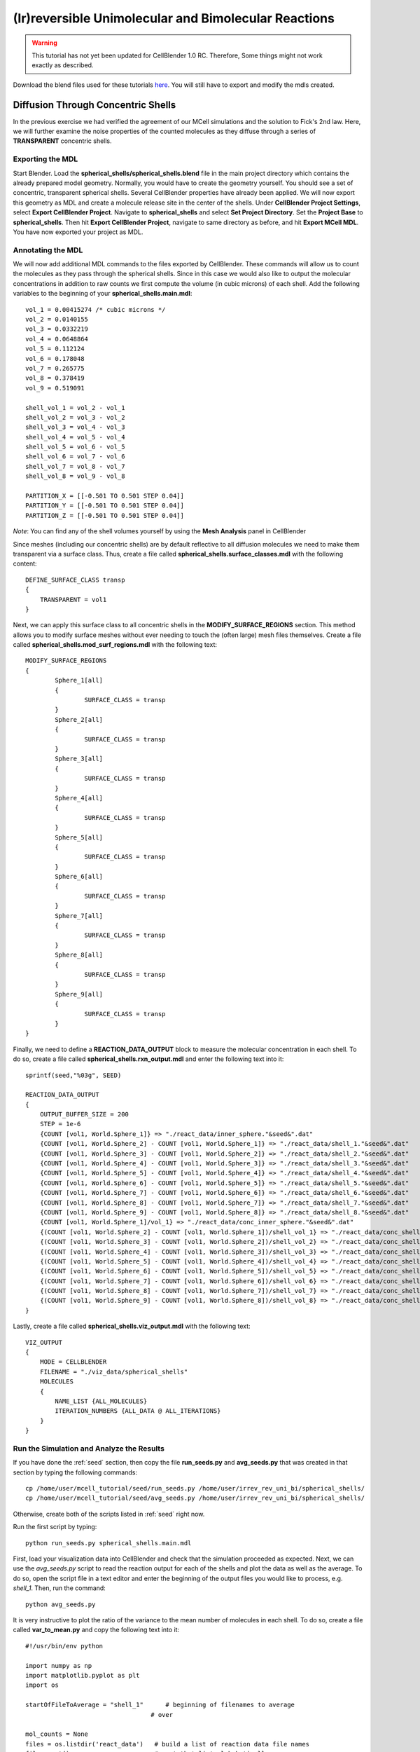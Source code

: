 .. _irrev_rev_uni_bi:

*****************************************************
(Ir)reversible Unimolecular and Bimolecular Reactions
*****************************************************

.. warning::

   This tutorial has not yet been updated for CellBlender 1.0 RC. Therefore,
   Some things might not work exactly as described.

Download the blend files used for these tutorials here_. You will still 
have to export and modify the mdls created.

.. _here: https://www.mcell.org/tutorials/downloads/irrev_rev_uni_bi.tgz

.. _conc_shells:

Diffusion Through Concentric Shells
=====================================================

In the previous exercise we had verified the agreement of our 
MCell simulations and the solution to Fick's 2nd law. Here, we will
further examine the noise properties of the counted molecules as they
diffuse through a series of **TRANSPARENT** concentric shells.

.. _conc_shells_export:

Exporting the MDL
-----------------------------------------------------

Start Blender. Load the **spherical_shells/spherical_shells.blend** file 
in the main project directory which contains the already prepared
model geometry. Normally, you would have to create the geometry yourself. 
You should see a set of concentric, transparent spherical shells. Several 
CellBlender properties have already been applied. We will now export this 
geometry as MDL and create a molecule release site in the center of the 
shells. Under **CellBlender Project Settings**, select 
**Export CellBlender Project**. Navigate to **spherical_shells** and 
select **Set Project Directory**. Set the **Project Base** to 
**spherical_shells**. Then hit **Export CellBlender Project**, navigate to 
same directory as before, and hit **Export MCell MDL**.  You have now
exported your project as MDL.

.. _conc_shell_annotate:

Annotating the MDL
-----------------------------------------------------

We will now add additional MDL commands to the files exported by CellBlender.
These commands will allow us to count the molecules as they pass through the
spherical shells. Since in this case we would also like to output the molecular
concentrations in addition to raw counts we first compute the volume (in cubic
microns) of each shell. Add the following variables to the beginning of your
**spherical_shells.main.mdl**::

    vol_1 = 0.00415274 /* cubic microns */
    vol_2 = 0.0140155
    vol_3 = 0.0332219
    vol_4 = 0.0648864
    vol_5 = 0.112124
    vol_6 = 0.178048
    vol_7 = 0.265775
    vol_8 = 0.378419
    vol_9 = 0.519091

    shell_vol_1 = vol_2 - vol_1
    shell_vol_2 = vol_3 - vol_2
    shell_vol_3 = vol_4 - vol_3
    shell_vol_4 = vol_5 - vol_4
    shell_vol_5 = vol_6 - vol_5
    shell_vol_6 = vol_7 - vol_6
    shell_vol_7 = vol_8 - vol_7
    shell_vol_8 = vol_9 - vol_8

    PARTITION_X = [[-0.501 TO 0.501 STEP 0.04]]
    PARTITION_Y = [[-0.501 TO 0.501 STEP 0.04]]
    PARTITION_Z = [[-0.501 TO 0.501 STEP 0.04]]


*Note*: You can find any of the shell volumes yourself by using the **Mesh
Analysis** panel in CellBlender

Since meshes (including our concentric shells) are by default reflective to
all diffusion molecules we need to make them transparent via a surface
class. Thus, create a file called **spherical_shells.surface_classes.mdl** 
with the following content::

    DEFINE_SURFACE_CLASS transp
    {
        TRANSPARENT = vol1
    }

Next, we can apply this surface class to all concentric shells in the
**MODIFY_SURFACE_REGIONS** section. This method allows you to modify surface
meshes without ever needing to touch the (often large) mesh files themselves.
Create a file called **spherical_shells.mod_surf_regions.mdl** with the
following text::

    MODIFY_SURFACE_REGIONS
    {
            Sphere_1[all]
            {
                    SURFACE_CLASS = transp
            }
            Sphere_2[all]
            {
                    SURFACE_CLASS = transp
            }
            Sphere_3[all]
            {
                    SURFACE_CLASS = transp
            }
            Sphere_4[all] 
            {
                    SURFACE_CLASS = transp
            }
            Sphere_5[all] 
            {
                    SURFACE_CLASS = transp
            }
            Sphere_6[all] 
            {
                    SURFACE_CLASS = transp
            }
            Sphere_7[all] 
            {
                    SURFACE_CLASS = transp
            }
            Sphere_8[all] 
            {
                    SURFACE_CLASS = transp
            }
            Sphere_9[all] 
            {
                    SURFACE_CLASS = transp
            }
    }

Finally, we need to define a **REACTION_DATA_OUTPUT** block to measure the
molecular concentration in each shell. To do so, create a file called 
**spherical_shells.rxn_output.mdl** and enter the following text into it::

    sprintf(seed,"%03g", SEED)

    REACTION_DATA_OUTPUT 
    {
        OUTPUT_BUFFER_SIZE = 200
        STEP = 1e-6
        {COUNT [vol1, World.Sphere_1]} => "./react_data/inner_sphere."&seed&".dat"
        {COUNT [vol1, World.Sphere_2] - COUNT [vol1, World.Sphere_1]} => "./react_data/shell_1."&seed&".dat"
        {COUNT [vol1, World.Sphere_3] - COUNT [vol1, World.Sphere_2]} => "./react_data/shell_2."&seed&".dat"
        {COUNT [vol1, World.Sphere_4] - COUNT [vol1, World.Sphere_3]} => "./react_data/shell_3."&seed&".dat"
        {COUNT [vol1, World.Sphere_5] - COUNT [vol1, World.Sphere_4]} => "./react_data/shell_4."&seed&".dat"
        {COUNT [vol1, World.Sphere_6] - COUNT [vol1, World.Sphere_5]} => "./react_data/shell_5."&seed&".dat"
        {COUNT [vol1, World.Sphere_7] - COUNT [vol1, World.Sphere_6]} => "./react_data/shell_6."&seed&".dat"
        {COUNT [vol1, World.Sphere_8] - COUNT [vol1, World.Sphere_7]} => "./react_data/shell_7."&seed&".dat"
        {COUNT [vol1, World.Sphere_9] - COUNT [vol1, World.Sphere_8]} => "./react_data/shell_8."&seed&".dat"
        {COUNT [vol1, World.Sphere_1]/vol_1} => "./react_data/conc_inner_sphere."&seed&".dat"
        {(COUNT [vol1, World.Sphere_2] - COUNT [vol1, World.Sphere_1])/shell_vol_1} => "./react_data/conc_shell_1."&seed&".dat"
        {(COUNT [vol1, World.Sphere_3] - COUNT [vol1, World.Sphere_2])/shell_vol_2} => "./react_data/conc_shell_2."&seed&".dat"
        {(COUNT [vol1, World.Sphere_4] - COUNT [vol1, World.Sphere_3])/shell_vol_3} => "./react_data/conc_shell_3."&seed&".dat"
        {(COUNT [vol1, World.Sphere_5] - COUNT [vol1, World.Sphere_4])/shell_vol_4} => "./react_data/conc_shell_4."&seed&".dat"
        {(COUNT [vol1, World.Sphere_6] - COUNT [vol1, World.Sphere_5])/shell_vol_5} => "./react_data/conc_shell_5."&seed&".dat"
        {(COUNT [vol1, World.Sphere_7] - COUNT [vol1, World.Sphere_6])/shell_vol_6} => "./react_data/conc_shell_6."&seed&".dat"
        {(COUNT [vol1, World.Sphere_8] - COUNT [vol1, World.Sphere_7])/shell_vol_7} => "./react_data/conc_shell_7."&seed&".dat"
        {(COUNT [vol1, World.Sphere_9] - COUNT [vol1, World.Sphere_8])/shell_vol_8} => "./react_data/conc_shell_8."&seed&".dat"
    }

Lastly, create a file called **spherical_shells.viz_output.mdl** with the
following text::

    VIZ_OUTPUT 
    {
        MODE = CELLBLENDER
        FILENAME = "./viz_data/spherical_shells"
        MOLECULES 
        {
            NAME_LIST {ALL_MOLECULES}
            ITERATION_NUMBERS {ALL_DATA @ ALL_ITERATIONS}
        }   
    }

Run the Simulation and Analyze the Results
-----------------------------------------------------

If you have done the :ref:`seed` section, then copy the file **run_seeds.py**
and **avg_seeds.py** that was created in that section by typing the following
commands::

    cp /home/user/mcell_tutorial/seed/run_seeds.py /home/user/irrev_rev_uni_bi/spherical_shells/
    cp /home/user/mcell_tutorial/seed/avg_seeds.py /home/user/irrev_rev_uni_bi/spherical_shells/

Otherwise, create both of the scripts listed in :ref:`seed` right now.

Run the first script by typing::

    python run_seeds.py spherical_shells.main.mdl

First, load your visualization data into CellBlender and check that the
simulation proceeded as expected. Next, we can use the *avg_seeds.py* script to
read the reaction output for each of the shells and plot the data as well as
the average. To do so, open the script file in a text editor and enter the
beginning of the output files you would like to process, e.g. *shell_1*.  Then,
run the command::

    python avg_seeds.py

It is very instructive to plot the ratio of the variance to the mean
number of molecules in each shell. To do so, create a file called 
**var_to_mean.py** and copy the following text into it::

    #!/usr/bin/env python

    import numpy as np
    import matplotlib.pyplot as plt
    import os

    startOfFileToAverage = "shell_1"      # beginning of filenames to average
                                      # over

    mol_counts = None
    files = os.listdir('react_data')   # build a list of reaction data file names
    files.sort()                       # sort that list alphabetically

    for f in files:                    # iterate over the list of file names
        if f.startswith(startOfFileToAverage):
            rxn_data = np.genfromtxt("./react_data/%s" % f, dtype=float)
            rxn_data = rxn_data[:, 1]  # take the second column
            if mol_counts is None:
                mol_counts = rxn_data
            else:
                # built up 2d array of molecule counts (one col/seed)
                mol_counts = np.column_stack((mol_counts, rxn_data))
        else:
            pass

    mol_mean = mol_counts.mean(axis=1)  # take the mean of the rows
    mol_var = mol_counts.var(axis=1)    # compute the variance of the rows
    plt.plot(mol_mean/mol_var, 'g')     # plot ratio of mean and variance
    plt.show()

Observe the fluctuations in the ratio. What would you expect to see
if you increase the number of MCell seeds to average over? Run a 
new set of simulations to confirm your expectation.


Sampling Box
=====================================================

In this tutorial we will examine the correlation of average number of
molecules and their fluctuations. To do so, we will use a fixed size
box which is reflective to all molecules and which contains and a smaller 
transparent box. Molecules will freely diffuse within the two boxes but
can not leave the larger one. Initially, the smaller box will be nested
very closely (almost indistinguishably so in CellBlender) within the larger 
box and we will then decrease its size stepwise to examine the fluctuations 
in molecule numbers.

Exporting the Blend
-----------------------------------------------------

Start Blender. Load the **sampling_box/sampling_box.blend** file in the main
project directory. You should see two boxes, one nested very closely inside of
another. Several CellBlender properties have already been applied. We will now
export these mdls and make a few small modifications. Under **CellBlender
Project Settings**, select **Export CellBlender Project**.  Navigate to
**sampling_boxes** and select **Set Project Directory**. Set the **Project
Base** to **sampling_boxes**.  Then hit **Export CellBlender Project**,
navigate to same directory as before, and hit **Export MCell MDL**.

Annotating the MDL
-----------------------------------------------------

Add the following to the beginning of **sampling_box.main.mdl**::

    box_volume = 0.05 // cubic microns, volume of the large box 
                      // used to contain the A molecules 
    side_length = box_volume^(1/3)
    half_length = side_length/2.0

    PARTITION_X = [[-1.001*half_length TO 1.001*half_length STEP 0.04]]
    PARTITION_Y = [[-1.001*half_length TO 1.001*half_length STEP 0.04]]
    PARTITION_Z = [[-1.001*half_length TO 1.001*half_length STEP 0.04]]

Next, we create a surface class that will be used to render the inner
box transparent to *vol1* molecules. Create a file called 
**sampling_box.surface_classes.mdl** and paste the following text into it::

    DEFINE_SURFACE_CLASS transp
    {
       TRANSPARENT = vol1
    }

We can apply this surface class to the sampling box via a 
**MODIFY_SURFACE_REGIONS** block. Create a file called 
**sampling_box.mod_surf_regions.mdl** with the following text::

    MODIFY_SURFACE_REGIONS
    {
        sampling_box[all]
        {
                SURFACE_CLASS = transp
        }
    }

Next, let's output the counts of volume molecules in the large and
sampling boxes. To do so create a file called 
**sampling_box.rxn_output.mdl** like this::

    REACTION_DATA_OUTPUT
    {
       OUTPUT_BUFFER_SIZE = 1000  
       STEP = 1e-6 
       {COUNT [vol1, WORLD]} => "./react_data/vol1.dat"
       {COUNT [vol1, Scene.sampling_box]} => "./react_data/vol1_sampled.dat"
    }

Lastly, we output visualization data for display in CellBlender. Thus,
create a file called **sampling_box.viz_output.mdl** with the following text::

    VIZ_OUTPUT
    {
        MODE = CELLBLENDER
        FILENAME = "./viz_data/sampling_box"
        MOLECULES
        {
            NAME_LIST {ALL_MOLECULES}
            ITERATION_NUMBERS {ALL_DATA @ ALL_ITERATIONS}
        }   
    }

Run the Simulation and Analyze the Results
-----------------------------------------------------

Run the simulation by typing the following command::

    mcell sampling_box.main.mdl

As usual, always look at your simulation first in CellBlender to make
sure everything went as expected. Then, create a file called 
**mean_and_var.py** and copy the following text into it::

    #!/usr/bin/env python

    import numpy as np
    import matplotlib.pyplot as plt
    import os

    largeBoxName= "vol1.dat"      # beginning of filenames to average
    samplingBoxName = "vol1_sampled.dat"

    # parse counts in large box, analyze, and print
    largeData = np.genfromtxt("./react_data/%s" % largeBoxName, dtype=float)
    largeDataCount = largeData[:, 1]
    largeDataMean = largeDataCount.mean()
    largeDataStd = largeDataCount.std()

    plt.plot(largeDataCount, 'k')
    print("Molecule count in large box: mean %f    std %f   CV %f" %
          (largeDataMean, largeDataStd, largeDataStd/largeDataMean))

    # parse counts in large box, analyze, and print
    samplingData = np.genfromtxt("./react_data/%s" % samplingBoxName, dtype=float)
    samplingDataCount = samplingData[:, 1]
    samplingDataMean = samplingDataCount.mean()
    samplingDataStd = samplingDataCount.std()

    plt.plot(samplingDataCount, 'b')
    print("Molecule count in sampling box: mean %f    std %f   CV %f" %
          (samplingDataMean, samplingDataStd, samplingDataStd/samplingDataMean))

    # show the plot
    plt.show()

Run the file by entering the following command::

    python mean_and_var.py

This script will give you the mean, standard deviation and coefficient
of variation (CV) for the number of molecules in each box. It will also
plot the molecule count as a function of time. Now, decrease the size of 
the inner box relative to the outer box in CellBlender, export the new
geometry (make sure to do this in a different directory or move the
previous files out of the way) and rerun the simulation. 
Do this repeatedly and note how the mean, standard deviation and
CV values change. 


Irreversible Unimolecular Reaction
=====================================================

In this section you will run a number of fairly simple unimolecular
reaction examples and confirm that the results obtained using MCell
simulations meet our expectation. At the same time your will learn
about simple reaction kinetics.

.. _irrev_steady_state:

Steady State 
-----------------------------------------------------

We will now simulate an irreversible unimolecular reaction A 
:math:`\rightarrow` B with rate constant k1 under steady state conditions
(how can this be achieved in an MCell simulation?). Molecules of A are 
initially distributed at random within a reflective box. The simulation is 
run under steady state conditions. 

Start Blender. Load the **irrev_uni/steady_state/irrev_uni_steady.blend** 
file. Several CellBlender properties have already been applied. We will 
now export these mdls. Under **CellBlender Project Settings**, select 
**Export CellBlender Project**. Navigate to **irrev_uni/steady_state** and 
select **Set Project Directory**. Set the **Project Base** to 
**irrev_uni_steady**. Then hit **Export CellBlender Project**, navigate to 
same directory as before, and hit **Export MCell MDL**.

Since we have defined molecules and reactions in CellBlender (take a look) 
there will be corresponding MDL files. Take a look at them and understand
what is happening.

Add the following text to the beginning of **irrev_uni_steady.main.mdl**::

    box_volume = 0.05 /* cubic microns, volume of the box used to contain the A and B molecules */
    box_volume_liters = box_volume * 1e-15 /* convert from cubic microns to liters */
    Na = 6.022e23 /* Avogadro's number, molecules per mole */

    side_length = box_volume^(1/3)
    half_length = side_length/2.0
    partition = half_length*0.999

    PARTITION_X = [-partition, partition]
    PARTITION_Y = [-partition, partition]
    PARTITION_Z = [-partition, partition]

Again we need to define reaction and visualization output statement blocks
as MDL. Thus, create a file callled **irrev_uni_steady.rxn_output.mdl** and 
copy this text into it::

    REACTION_DATA_OUTPUT {
       OUTPUT_BUFFER_SIZE = 1000  
       STEP = 1e-5 
       {COUNT [A, WORLD]} => "./react_data/A.dat"
       {COUNT [B, WORLD]} => "./react_data/B.dat"
       {COUNT [B, WORLD]/Na/box_volume_liters} => "./react_data/conc_B.dat"
    }

Lastly, create a file called **irrev_uni_steady.viz_output.mdl** with the
following text::

    VIZ_OUTPUT {
        MODE = CELLBLENDER
        FILENAME = "./viz_data/irrev_uni_steady"
        MOLECULES {
            NAME_LIST {ALL_MOLECULES}
            ITERATION_NUMBERS {ALL_DATA @ ALL_ITERATIONS}
        }   
    }

Run the simulation by typing the following command::

    mcell irrev_uni_steady.main.mdl

Next, plot the reaction data results for the number and concentration of B 
molecules as a function of time. Fit your results for the production of B 
and compare the obtained reaction rate to the expected value. Increase the 
initial concentration of A, rerun the simulation and again fit the results. 
Do the results match your expectations? You can use the following python
script for your fitting (pick any name you like)::

    #!/usr/bin/env python

    import numpy as np
    import matplotlib.pyplot as plt
    import os

    dataName = "conc_B.dat" 

    # parse counts of B
    data = np.genfromtxt("./react_data/%s" %dataName, dtype=float)
    dataX = data[:, 0]   # time values
    dataY = data[:, 1]   # concentration

    # plot the raw data
    plt.plot(dataX, dataY, 'k', label="Raw Data")

    # do a linear fit to the data and determine the slope and
    # intersection with the y-axis
    A = np.vstack([dataX, np.ones(len(dataX))]).T
    m, c = np.linalg.lstsq(A, dataY)[0]

    # plot the fit
    plt.plot(dataX, m*dataX + c, label="Fitted Graph")

    # print results
    print("Linear Fitting Results (y = m*x +c): m = %e   c = %e" % (m,c))

    # show the plot
    plt.legend()
    plt.show()

Non-Steady State 
-----------------------------------------------------

Now that we have examined the steady state case let's look
at the non-steady state case, i.e., the irreversible reaction 
A :math:`\rightarrow` B under non-steady-state conditions. The
steps we'll follow are similar to the previous example so we
will go through them quickly.

Start Blender. Load the **irrev_uni_nonsteady_state.blend** file in the 
**irrev_uni_nonsteady_state** directory. Several CellBlender properties have 
already been applied. We will now export these mdls. Under 
**CellBlender Project Settings**, select **Export CellBlender Project**. 
Navigate to **irrev_uni/nonsteady_state** and select 
**Set Project Directory**. Set the **Project Base** to 
**irrev_uni_nonsteady**. Then hit **Export CellBlender Project**, navigate 
to same directory as before, and hit **Export MCell MDL**.

Open **irrev_uni_nonsteady.main.mdl** and add in the following text at the top
of the mdl::

    box_volume = 0.05 /* cubic microns, volume of the box used to contain the A and B molecules */
    box_volume_liters = box_volume * 1e-15 /* convert from cubic microns to liters */
    Na = 6.022e23 /* Avogadro's number, molecules per mole */

    side_length = box_volume^(1/3)
    half_length = side_length/2.0

    partition = half_length*0.999

    PARTITION_X = [-partition, partition]
    PARTITION_Y = [-partition, partition]
    PARTITION_Z = [-partition, partition]

Next create a file callled **irrev_uni_nonsteady.rxn_output.mdl** and copy this
text into it::

    REACTION_DATA_OUTPUT {
       OUTPUT_BUFFER_SIZE = 1000  
       STEP = 1e-5
       {COUNT [A, WORLD]} => "./reaction_data/A.dat"
       {COUNT [A, WORLD]/Na/box_volume_liters} => "./react_data/conc_A.dat"
       {COUNT [B, WORLD]} => "./reaction_data/B.dat"
       {COUNT [B, WORLD]/Na/box_volume_liters} => "./react_data/conc_B.dat"
    }

Lastly, create a file called **irrev_uni_nonsteady.viz_output.mdl** with the
following text::

    VIZ_OUTPUT {
        MODE = CELLBLENDER
        FILENAME = "./viz_data/main"
        MOLECULES {
            NAME_LIST {ALL_MOLECULES}
            ITERATION_NUMBERS {ALL_DATA @ ALL_ITERATIONS}
        }   
    }

Run the simulation by typing the following command::

    mcell irrev_uni_steady.main.mdl

Plot the reaction data results for the number and concentration of A and B
molecules as a function of time. To plot the data, you can use the very handy
*gnuplot* tool. Start gnuplot by typing into your terminal::

        % gnuplot

Then plot the data for A and B by typing::

        gnuplot> plot "react_data/conc_A.dat", "react_data/conc_B.dat" 


Next, fit your results for the decay of A (what functional dependence do 
you expect?) and compare the obtained value of k1 to the input value. 
The following script does this - do you understand what is happening?::

    #!/usr/bin/env python

    import numpy as np
    import math
    import matplotlib.pyplot as plt
    import os

    dataName = "conc_A.dat"

    # parse counts of B
    data = np.genfromtxt("./react_data/%s" %dataName, dtype=float)
    dataX = data[:, 0]   # time values
    dataY = np.log(data[:, 1])   # concentration

    # plot the raw data
    plt.plot(dataX, dataY, 'k', label="Raw Data")

    # do a linear fit to the data and determine the slope and
    # intersection with the y-axis
    A = np.vstack([dataX, np.ones(len(dataX))]).T
    m, c = np.linalg.lstsq(A, dataY)[0]

    # plot the fit
    plt.plot(dataX, m*dataX + c, label="Fitted Graph")

    # print results
    print("Linear Fitting Results (y = m*x +c): m = %e   c = %e" % (m,c))

    # show the plot
    plt.legend()
    plt.show()


Reversible Unimolecular Reaction
=====================================================

Continuing with our study of simple reaction kinetics using
MCell we will not study reversible uni-molecular reactions,
both under equilibrium conditions.

Non-Equilibrium 
-----------------------------------------------------

Here we will simulate the reversible reaction A :math:`\leftrightarrow` B 
with rate constants k1 and k2 starting from non-equilibrium initial 
conditions (only A present at time 0).

Start Blender. Load the **rev_uni_nonequil.blend** file in the
**rev_uni/nonequil** directory. Several CellBlender properties have already
been applied. We will now export these mdls. Under **CellBlender Project
Settings**, select **Export CellBlender Project**. Navigate to
**rev_uni/nonequil** and select **Set Project Directory**. Set the **Project
Base** to **rev_uni_nonequil**. Then hit **Export CellBlender Project**,
navigate to same directory as before, and hit **Export MCell MDL**.

Open **rev_uni_nonequil.main.mdl** and add in the following text at the top of
the mdl::

    fractional_concentration_of_A = 0.1
    fractional_concentration_of_B = 1.0 - fractional_concentration_of_A
    total_concentration = 1e-4 /* moles per liter; summed concentrations of A and B */
    k1_plus_k2 = 100 /* per second, sum of rate constants for conversion of A to B and B to A */
    k1 = fractional_concentration_of_B * k1_plus_k2  /* per second, rate constant for conversion of A to B */
    k2 = k1_plus_k2 - k1 /* per second, rate constant for conversion of B to A */
    concentration_of_A = fractional_concentration_of_A * total_concentration /* moles per liter, concentration of molecule A in the box */
    concentration_of_B = total_concentration - concentration_of_A /* moles per liter, concentration of molecule A in the box */
    box_volume = 0.05 /* cubic microns, volume of the box used to contain the A and B molecules */
    box_volume_liters = box_volume * 1e-15 /* convert from cubic microns to liters */
    Na = 6.022e23 /* Avogadro's number, molecules per mole */
    side_length = box_volume^(1/3)
    half_length = side_length/2.0
    partition = half_length*0.999

    PARTITION_X = [-partition, partition]
    PARTITION_Y = [-partition, partition]
    PARTITION_Z = [-partition, partition]


Please make sure you understand what is happening here, especially the
calculations at the top of the file. Then, in the *A_rel* release site, replace
the numerical value for the concentration with::

    CONCENTRATION = concentration_of_A


Modify **rev_uni_nonequil.reactions.mdl** like this::

    DEFINE_REACTIONS {
       A -> B [k1]
       B -> A [k2]
    }

Now, create a file called **rev_uni_nonequil.viz_output.mdl** with the
following text::

    VIZ_OUTPUT {
       MODE = CELLBLENDER
       FILENAME = "./viz_data/rev_uni_nonequil"
       MOLECULES {
          NAME_LIST {ALL_MOLECULES}
          ITERATION_NUMBERS {ALL_DATA @ [[0 TO 100000 STEP 1000]]}
       }
    }

Next, create a file callled **rev_uni_nonequil.rxn_output.mdl** and copy this
text into it::

    REACTION_DATA_OUTPUT {
       OUTPUT_BUFFER_SIZE = 1000  
       STEP = 1e-5
       {COUNT [A, WORLD]} => "./react_data/A.dat"
       {COUNT [A, WORLD]/Na/box_volume_liters} => "./react_data/conc_A.dat"
       {COUNT [B, WORLD]} => "./react_data/B.dat"
       {COUNT [B, WORLD]/Na/box_volume_liters} => "./react_data/conc_B.dat"
    }

Run the simulation by typing the following command::

    mcell rev_uni_nonequil.main.mdl

Visualize your simulation in CellBlender and make sure all is well.  By
coloring A and B differently you can follow the production of B (and decay of
A) as a function of time.  Plot the concentrations of A and B with gnuplot as
shown above. Write a python script to determine the asymptotic concentrations
of A and B. How is their ratio related to the one of *k1* and *k2*.


Equilibrium 
-----------------------------------------------------

Now we will simulate the reversible reaction A :math:`\leftrightarrow` B
starting from equilibrium conditions, i.e., under conditions where the average
fractional amounts of A and B will remain constant (How can this be achieved?).

Start Blender. Load the **rev_uni_equil.blend** file in the **rev_uni/equil**
directory. Several CellBlender properties have already been applied. We will
now export these mdls. Under **CellBlender Project Settings**, select **Export
CellBlender Project**. Navigate to **rev_uni/equil** and select **Set Project
Directory**. Set the **Project Base** to **rev_uni_equil**. Then hit **Export
CellBlender Project**, navigate to same directory as before, and hit **Export
MCell MDL**.

Open **rev_uni_equil.main.mdl** and add in the following text at the top of 
the mdl (note that this is the same we added in the non-equilibrium case)::

    fractional_concentration_of_A = 0.1
    fractional_concentration_of_B = 1.0 - fractional_concentration_of_A
    total_concentration = 1e-4 /* moles per liter; summed concentrations of A and B */
    k1_plus_k2 = 100 /* per second, sum of rate constants for conversion of A to B and B to A */
    k1 = fractional_concentration_of_B * k1_plus_k2  /* per second, rate constant for conversion of A to B */
    k2 = k1_plus_k2 - k1 /* per second, rate constant for conversion of B to A */
    concentration_of_A = fractional_concentration_of_A * total_concentration /* moles per liter, concentration of molecule A in the box */
    concentration_of_B = total_concentration - concentration_of_A /* moles per liter, concentration of molecule A in the box */
    box_volume = 0.05 /* cubic microns, volume of the box used to contain the A and B molecules */
    box_volume_liters = box_volume * 1e-15 /* convert from cubic microns to liters */
    Na = 6.022e23 /* Avogadro's number, molecules per mole */
    side_length = box_volume^(1/3)
    half_length = side_length/2.0
    partition = half_length*0.999

    PARTITION_X = [-partition, partition]
    PARTITION_Y = [-partition, partition]
    PARTITION_Z = [-partition, partition]

Again, please make sure you understand what is happening here, especially the
calculations at the top of the file. Then, in the *A_rel* release site, 
replace the numerical value for the concentration with::

    CONCENTRATION = concentration_of_A


Similarly, in the *B_rel* release site replace the numerical concentration
value with::

    CONCENTRATION = concentration_of_B


Modify **rev_uni_equil.reactions.mdl** like this::

    DEFINE_REACTIONS {
       A -> B [k1]
       B -> A [k2]
    }


Now, create a file called **rev_uni_equil.viz_output.mdl** with the following
text::

    VIZ_OUTPUT {
       MODE = CELLBLENDER
       FILENAME = "./viz_data/rev_uni_nonequil"
       MOLECULES {
          NAME_LIST {ALL_MOLECULES}
          ITERATION_NUMBERS {ALL_DATA @ [[0 TO 100000 STEP 1000]]}
       }
    }

Next, create a file callled **rev_uni_equil.rxn_output.mdl** and copy this text
into it::

    REACTION_DATA_OUTPUT {
       OUTPUT_BUFFER_SIZE = 1000  
       STEP = 1e-5
       {COUNT [A, WORLD]} => "./react_data/A.dat"
       {COUNT [A, WORLD]/Na/box_volume_liters} => "./react_data/conc_A.dat"
       {COUNT [B, WORLD]} => "./react_data/B.dat"
       {COUNT [B, WORLD]/Na/box_volume_liters} => "./react_data/conc_B.dat"
    }

Run the simulation by typing the following command::

    mcell rev_uni_equil.main.mdl

As usual, load your simulation into CellBlender and make sure all is well.

.. _variance_script:

Use the python script below (why not try to write your own) to obtain the 
variance for the number of B molecules. Rerun the simulation while varying 
the fractional amounts of A and B. In each case determine the variance for 
B, and plot the resulting values as a function of fractional amount of B.::

    #!/usr/bin/env python

    import numpy as np
    import os

    fileName = "B.dat"      # filename to compute variance of 

    # parse counts in large box, analyze, and print
    data = np.genfromtxt("./react_data/%s" % fileName, dtype=float)
    dataCount = data[:, 1]
    dataVar = dataCount.var()

    print("variance %e" % dataVar)


Irreversible Bimolecular Reaction
=====================================================

The next few example examine the second type of elementary reactions
next to uni-molecular reactions - bimolecular reactions. 

Steady State 
-----------------------------------------------------

First, we will simulate an irreversible bimolecular reaction 
A + R :math:`\rightarrow` AR with rate constant k1. Molecules of A and R 
are initially distributed at random within a reflective box. 
The simulation is run under steady state conditions (How can this be
achieved?).

Let's start again with using CellBlender to generate our model 
geometry and basic settings. Start Blender. Load the 
**irrev_bi_steady.blend** file in the **irrev_bi_steady** directory. 
Several CellBlender properties have already been applied. We will now export 
these mdls. Under **CellBlender Project Settings**, select 
**Export CellBlender Project**. Navigate to **irrev_bi/steady** and select 
**Set Project Directory**. Set the **Project Base** to **irrev_bi_steady**. 
Then hit **Export CellBlender Project**, navigate to same directory as 
before, and hit **Export MCell MDL**.

Open **irrev_bi_steady.main.mdl** and add in the following text at the top of
the mdl::
    
    box_volume = 0.05 /* cubic microns, volume of the box used to contain the A and B molecules */
    diffusion_coefficient = 1e-6 /* cm^2 per second, diffusion coefficient used for molecules of A and R */
    box_volume_liters = box_volume * 1e-15 /* convert from cubic microns to liters */
    Na = 6.022e23 /* Avogadro's number, molecules per mole */
    side_length = box_volume^(1/3)
    half_length = side_length/2.0
    partition = half_length*0.999

    PARTITION_X = [-partition, partition]
    PARTITION_Y = [-partition, partition]
    PARTITION_Z = [-partition, partition]

Again, take a few minutes to understand the meaning of the above MDL.
Now, create a file called **irrev_bi_steady.viz_output.mdl** with the 
following text::

    VIZ_OUTPUT {
       MODE = CELLBLENDER
       FILENAME = "./viz_data/irrev_bi_steady"
       MOLECULES {
          NAME_LIST {ALL_MOLECULES}
          ITERATION_NUMBERS {ALL_DATA @ [[0 TO 5000 STEP 100]]}
       }
    }

Next, create a file called **irrev_bi_steady.rxn_output.mdl** that
describes the kind of reaction data output we'd like to output
and copy this text into it::

    REACTION_DATA_OUTPUT {
       OUTPUT_BUFFER_SIZE = 1000  
       STEP = 1e-5
       {COUNT [A, WORLD]} => "./react_data/A.dat"
       {COUNT [A, WORLD]/Na/box_volume_liters} => "./react_data/conc_A.dat"
       {COUNT [R, WORLD]} => "./react_data/R.dat"
       {COUNT [R, WORLD]/Na/box_volume_liters} => "./react_data/conc_R.dat"
       {COUNT [AR, WORLD]} => "./react_data/AR.dat"
       {COUNT [AR, WORLD]/Na/box_volume_liters} => "./react_data/conc_AR.dat"
    }

Run the simulation by typing the following command::

    mcell irrev_bi_steady.main.mdl

As usual, fire up CellBlender and check your simulation.


Plot the reaction data results for the number and concentration of AR 
molecules as a function of time (you can use gnuplot as described
above). Fit your results for the production of 
AR and compare the obtained reaction rate to the expected value (you
can use the script provided above__) . Increase 
the initial concentration of A and/or R, rerun the simulation and again fit 
the results. How does the obtained rate now compare to the expected rate?

__ irrev_steady_state_


Non-Steady State 
-----------------------------------------------------

Now, we'll simulate the irreversible reaction A + R :math:`\rightarrow` AR 
under non-steady-state conditions and see what happens. Instead of
going through all the steps listed below you could also directly edit the 
input files for the *steady state* example above. By now, this should 
be straightforward for you to do.

Start Blender to create the model geometry and basic project files. Load 
the **irrev_bi_nonsteady.blend** file in the **irrev_bi_nonsteady** 
directory. Several CellBlender properties have already been applied. We 
will now export these mdls. Under **CellBlender Project Settings**, select 
**Export CellBlender Project**. Navigate to **irrev_bi/nonsteady** and
select **Set Project Directory**. Set the **Project Base** to 
**irrev_bi_nonsteady**. Then hit **Export CellBlender Project**, navigate 
to same directory as before, and hit **Export MCell MDL**.

Open **irrev_bi_nonsteady.main.mdl** and add in the following text at the top
of the mdl::
    
    box_volume = 0.05 /* cubic microns, volume of the box used to contain the A and B molecules */
    diffusion_coefficient = 1e-6 /* cm^2 per second, diffusion coefficient used for molecules of A and R */
    box_volume_liters = box_volume * 1e-15 /* convert from cubic microns to liters */
    Na = 6.022e23 /* Avogadro's number, molecules per mole */
    side_length = box_volume^(1/3)
    half_length = side_length/2.0
    partition = half_length*0.999

    PARTITION_X = [-partition, partition]
    PARTITION_Y = [-partition, partition]
    PARTITION_Z = [-partition, partition]

Now, create a file called **irrev_bi_nonsteady.viz_output.mdl** with the 
following text::

    VIZ_OUTPUT {
       MODE = CELLBLENDER
       FILENAME = "./viz_data/irrev_bi_nonsteady"
       MOLECULES {
          NAME_LIST {ALL_MOLECULES}
          ITERATION_NUMBERS {ALL_DATA @ [[0 TO 5000 STEP 100]]}
       }
    }

Next, create a file callled **irrev_bi_nonsteady.rxn_output.mdl** and copy this
text into it::

    REACTION_DATA_OUTPUT {
       OUTPUT_BUFFER_SIZE = 1000  
       STEP = 1e-5
       {COUNT [A, WORLD]} => "./react_data/A.dat"
       {COUNT [A, WORLD]/Na/box_volume_liters} => "./react_data/conc_A.dat"
       {COUNT [R, WORLD]} => "./react_data/R.dat"
       {COUNT [R, WORLD]/Na/box_volume_liters} => "./react_data/conc_R.dat"
       {COUNT [AR, WORLD]} => "./react_data/AR.dat"
       {COUNT [AR, WORLD]/Na/box_volume_liters} => "./react_data/conc_AR.dat"
    }

Run the simulation by typing the following command::

    mcell irrev_bi_nonsteady.main.mdl

As usual, check your simulation output in CellBlender to confirm that
the simulation did what you expected.


Plot the reaction data results for the number and concentration of A, R, and AR
molecules as a function of time. You can use gnuplot for plotting.


Reversible Bimolecular Reaction
=====================================================

This final example concludes our examination of simple reaction kinetics
using MCell. Here, we will examine reversible bimolecular reaction both
under non-equilibrium and equilibrium conditions. 


Non-Equilibrium 
-----------------------------------------------------

First, we will focus on the non-equilibrium case and simulate the 
reversible bimolecular reaction A + R :math:`\leftrightarrow` AR with rate 
constants k1 and k2 starting from non-equilibrium initial conditions 
(only A and R present at time 0).

To generate the model geometry and basic project files start Blender. Load 
the **rev_bimol_nonequil.blend** file in the **rev_bimol_nonequil** 
directory. Several CellBlender properties have already been applied. We will 
now export these mdls. Under **CellBlender Project Settings**, select 
**Export CellBlender Project**. Navigate to **rev_bi/nonequil** and 
select **Set Project Directory**. Set the **Project Base** to 
**rev_bi_nonequil**. Then hit **Export CellBlender Project**, navigate to 
same directory as before, and hit **Export MCell MDL**.

Open **rev_bi_nonequil.main.mdl** and add in the following text at the 
top of the mdl::

    box_volume = 0.05 /* cubic microns, volume of the box used to contain the A and R molecules */
    box_volume_liters = box_volume * 1e-15 /* convert from cubic microns to liters */
    Na = 6.022e23 /* Avogadro's number, molecules per mole */
    side_length = box_volume^(1/3)
    half_length = side_length/2.0
    partition = half_length*0.999

    PARTITION_X = [-partition, partition]
    PARTITION_Y = [-partition, partition]
    PARTITION_Z = [-partition, partition]

Make sure you examine the above MDL and understand what it means.
Now, create a file called **rev_bi_nonequil.viz_output.mdl** with the 
following text::

    VIZ_OUTPUT {
       MODE = CELLBLENDER
       FILENAME = "./viz_data/irrev_bi_nonequil"
       MOLECULES {
          NAME_LIST {ALL_MOLECULES}
          ITERATION_NUMBERS {ALL_DATA @ [[0 TO 5000 STEP 100]]}
       }
    }

Next, create a file callled **rev_bi_nonequil.rxn_output.mdl** and copy this
text into it::

    REACTION_DATA_OUTPUT {
       OUTPUT_BUFFER_SIZE = 1000  
       STEP = 1e-5
       {COUNT [A, WORLD]} => "./react_data/A.dat"
       {COUNT [A, WORLD]/Na/box_volume_liters} => "./react_data/conc_A.dat"
       {COUNT [R, WORLD]} => "./react_data/R.dat"
       {COUNT [R, WORLD]/Na/box_volume_liters} => "./react_data/conc_R.dat"
       {COUNT [AR, WORLD]} => "./react_data/AR.dat"
       {COUNT [AR, WORLD]/Na/box_volume_liters} => "./react_data/conc_AR.dat"
    }

Run the simulation by typing the following command::

    mcell rev_bi_nonequil.main.mdl

As usual (don't forget) make sure to check your simulation output
with CellBlender.

Plot the results for A, R, and AR (e.g. using gnuplot). 


Equilibrium 
-----------------------------------------------------

Last but not least, we will simulate the reversible reaction 
A + R :math:`\leftrightarrow` AR starting from equilibrium conditions, 
i.e., under conditions where the average fractional amounts of A, R, and 
AR will remain constant. How is this done? Instead of creating all files
from scratch you can also edit the files of the previous section (the
non-equilibrium case).

As usual, we generate the geometry and basic project files by starting 
Blender. Load the **rev_bimol_equil.blend** file in the 
**rev_bimol_equil** directory. Several CellBlender properties have already 
been applied. We will now export these mdls. Under 
**CellBlender Project Settings**, select **Export CellBlender Project**. 
Navigate to **rev_bi/nonequil** and select **Set Project Directory**. Set 
the **Project Base** to **rev_bi_nonequil**. Then hit 
**Export CellBlender Project**, navigate to same directory as before, 
and hit **Export MCell MDL**.

Next, open **rev_bi_equil.main.mdl** and add in the following text at the 
top of the mdl::

    k1 = 1e8 /* liters per mole per second, rate constant for binding of A to R */
    k2 = 1e4 /* per second, rate constant for unbinding */
    KD = k2/k1
    total_concentration = 1e-5 /* moles per liter; summed concentrations of R and AR */
    concentration_of_A = 9.0 * KD /* moles per liter, concentration of molecule A in the box */
    fractional_concentration_of_AR = concentration_of_A/(concentration_of_A + KD) 
    fractional_concentration_of_R = 1.0 - fractional_concentration_of_AR
    concentration_of_AR = total_concentration * fractional_concentration_of_AR /* moles per liter, concentration of molecule R in the box */
    concentration_of_R = total_concentration * fractional_concentration_of_R /* moles per liter, concentration of molecule R in the box */
    box_volume = 0.05 /* cubic microns, volume of the box used to contain the A and R molecules */
    diffusion_coefficient = 1e-6 /* cm^2 per second, diffusion coefficient used for molecules of A and R */
    box_volume_liters = box_volume * 1e-15 /* convert from cubic microns to liters */
    Na = 6.022e23 /* Avogadro's number, molecules per mole */
    side_length = box_volume^(1/3)
    half_length = side_length/2.0
    partition = half_length*0.999
    step = 0.055

    PARTITION_X = [[-partition TO partition STEP step]]
    PARTITION_Y = [[-partition TO partition STEP step]]
    PARTITION_Z = [[-partition TO partition STEP step]]

Carefully study the above MDL and make sure you understand what it
does. Then, modify the **INSTANTIATE** section, so that it looks like 
this::

    INSTANTIATE Scene OBJECT {
       box OBJECT box {}
       A_release RELEASE_SITE {
          SHAPE = Scene.box[all]
          MOLECULE = A 
          CONCENTRATION = concentration_of_A
       }   
       R_release RELEASE_SITE {
          SHAPE = Scene.box[all]
          MOLECULE = R 
          CONCENTRATION = concentration_of_R
       }   
       AR_release RELEASE_SITE {
          SHAPE = Scene.box[all]
          MOLECULE = AR
          CONCENTRATION = concentration_of_AR
       }   
    }


Now, create a file called **rev_bi_equil.viz_output.mdl** with the 
following text::

    VIZ_OUTPUT {
       MODE = CELLBLENDER
       FILENAME = "./viz_data/irrev_bi_nonsteady"
       MOLECULES {
          NAME_LIST {ALL_MOLECULES}
          ITERATION_NUMBERS {ALL_DATA @ [[0 TO 20000 STEP 100]]}
       }
    }

Then, create a file callled **rev_bi_equil.rxn_output.mdl** for our 
reaction data output and copy this text into it::

    REACTION_DATA_OUTPUT {
       OUTPUT_BUFFER_SIZE = 1000  
       STEP = 1e-5
       {COUNT [A, WORLD]} => "./react_data/A.dat"
       {COUNT [A, WORLD]/Na/box_volume_liters} => "./react_data/conc_A.dat"
       {COUNT [R, WORLD]} => "./react_data/R.dat"
       {COUNT [R, WORLD]/Na/box_volume_liters} => "./react_data/conc_R.dat"
       {COUNT [AR, WORLD]} => "./react_data/AR.dat"
       {COUNT [AR, WORLD]/Na/box_volume_liters} => "./react_data/conc_AR.dat"
    }

Run the simulation by typing the following command::

    mcell rev_bi_nonequil.main.mdl

As always, the first step after running a new simulation is to check the
output visually in CellBlender.

Use the variance script provided above__ to compute the variance for the 
number of AR molecules. Rerun the simulation while varying the fractional 
amounts of A, R, and AR. In each case determine the variance for AR, and 
plot the resulting values as a function of fractional amount of AR. 

__ variance_script_
